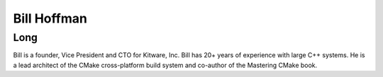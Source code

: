 Bill Hoffman
============

Long
-----

Bill is a founder, Vice President and CTO for Kitware, Inc.   Bill has 20+ years
of experience with large C++ systems.  He is a lead architect of the CMake
cross-platform build system and co-author of the Mastering CMake book.
